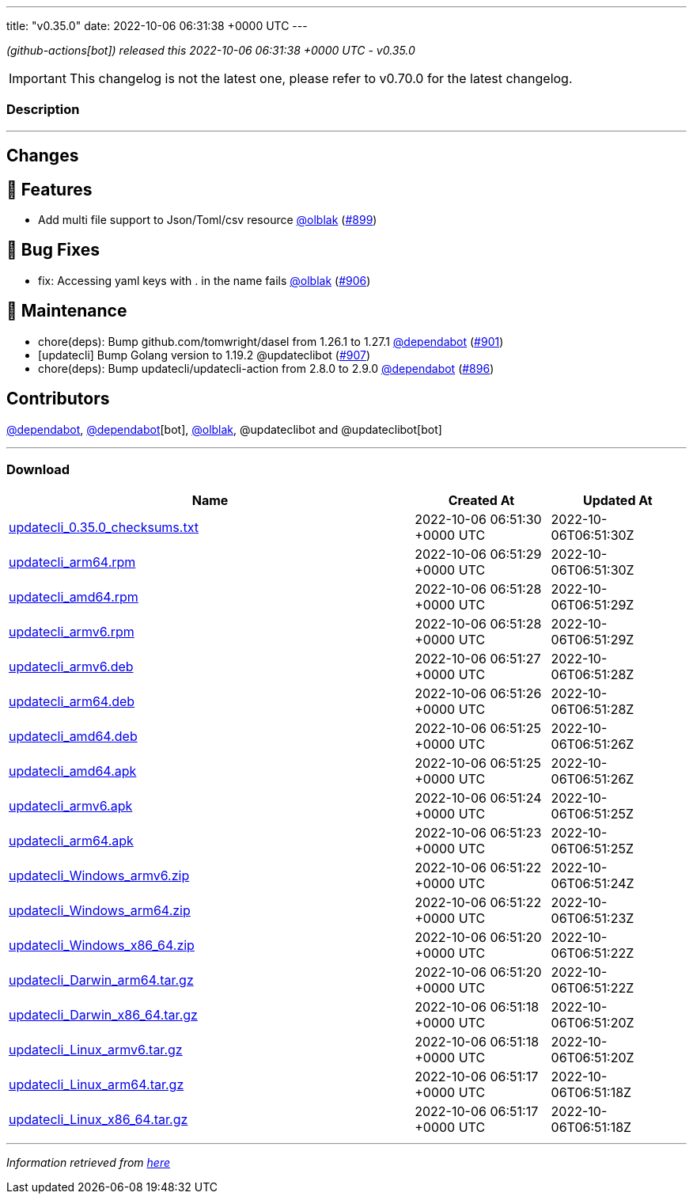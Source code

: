 ---
title: "v0.35.0"
date: 2022-10-06 06:31:38 +0000 UTC
---
// Disclaimer: this file is generated, do not edit it manually.


__ (github-actions[bot]) released this 2022-10-06 06:31:38 +0000 UTC - v0.35.0__



IMPORTANT: This changelog is not the latest one, please refer to v0.70.0 for the latest changelog.


=== Description

---

++++

<h2>Changes</h2>
<h2>🚀 Features</h2>
<ul>
<li>Add multi file support to Json/Toml/csv resource <a class="user-mention notranslate" data-hovercard-type="user" data-hovercard-url="/users/olblak/hovercard" data-octo-click="hovercard-link-click" data-octo-dimensions="link_type:self" href="https://github.com/olblak">@olblak</a> (<a class="issue-link js-issue-link" data-error-text="Failed to load title" data-id="1392898293" data-permission-text="Title is private" data-url="https://github.com/updatecli/updatecli/issues/899" data-hovercard-type="pull_request" data-hovercard-url="/updatecli/updatecli/pull/899/hovercard" href="https://github.com/updatecli/updatecli/pull/899">#899</a>)</li>
</ul>
<h2>🐛 Bug Fixes</h2>
<ul>
<li>fix: Accessing yaml keys with . in the name fails <a class="user-mention notranslate" data-hovercard-type="user" data-hovercard-url="/users/olblak/hovercard" data-octo-click="hovercard-link-click" data-octo-dimensions="link_type:self" href="https://github.com/olblak">@olblak</a> (<a class="issue-link js-issue-link" data-error-text="Failed to load title" data-id="1396126759" data-permission-text="Title is private" data-url="https://github.com/updatecli/updatecli/issues/906" data-hovercard-type="pull_request" data-hovercard-url="/updatecli/updatecli/pull/906/hovercard" href="https://github.com/updatecli/updatecli/pull/906">#906</a>)</li>
</ul>
<h2>🧰 Maintenance</h2>
<ul>
<li>chore(deps): Bump github.com/tomwright/dasel from 1.26.1 to 1.27.1 <a class="user-mention notranslate" data-hovercard-type="organization" data-hovercard-url="/orgs/dependabot/hovercard" data-octo-click="hovercard-link-click" data-octo-dimensions="link_type:self" href="https://github.com/dependabot">@dependabot</a> (<a class="issue-link js-issue-link" data-error-text="Failed to load title" data-id="1394549427" data-permission-text="Title is private" data-url="https://github.com/updatecli/updatecli/issues/901" data-hovercard-type="pull_request" data-hovercard-url="/updatecli/updatecli/pull/901/hovercard" href="https://github.com/updatecli/updatecli/pull/901">#901</a>)</li>
<li>[updatecli] Bump Golang version to 1.19.2 @updateclibot (<a class="issue-link js-issue-link" data-error-text="Failed to load title" data-id="1396139621" data-permission-text="Title is private" data-url="https://github.com/updatecli/updatecli/issues/907" data-hovercard-type="pull_request" data-hovercard-url="/updatecli/updatecli/pull/907/hovercard" href="https://github.com/updatecli/updatecli/pull/907">#907</a>)</li>
<li>chore(deps): Bump updatecli/updatecli-action from 2.8.0 to 2.9.0 <a class="user-mention notranslate" data-hovercard-type="organization" data-hovercard-url="/orgs/dependabot/hovercard" data-octo-click="hovercard-link-click" data-octo-dimensions="link_type:self" href="https://github.com/dependabot">@dependabot</a> (<a class="issue-link js-issue-link" data-error-text="Failed to load title" data-id="1389181493" data-permission-text="Title is private" data-url="https://github.com/updatecli/updatecli/issues/896" data-hovercard-type="pull_request" data-hovercard-url="/updatecli/updatecli/pull/896/hovercard" href="https://github.com/updatecli/updatecli/pull/896">#896</a>)</li>
</ul>
<h2>Contributors</h2>
<p><a class="user-mention notranslate" data-hovercard-type="organization" data-hovercard-url="/orgs/dependabot/hovercard" data-octo-click="hovercard-link-click" data-octo-dimensions="link_type:self" href="https://github.com/dependabot">@dependabot</a>, <a class="user-mention notranslate" data-hovercard-type="organization" data-hovercard-url="/orgs/dependabot/hovercard" data-octo-click="hovercard-link-click" data-octo-dimensions="link_type:self" href="https://github.com/dependabot">@dependabot</a>[bot], <a class="user-mention notranslate" data-hovercard-type="user" data-hovercard-url="/users/olblak/hovercard" data-octo-click="hovercard-link-click" data-octo-dimensions="link_type:self" href="https://github.com/olblak">@olblak</a>, @updateclibot and @updateclibot[bot]</p>

++++

---



=== Download

[cols="3,1,1" options="header" frame="all" grid="rows"]
|===
| Name | Created At | Updated At

| link:https://github.com/updatecli/updatecli/releases/download/v0.35.0/updatecli_0.35.0_checksums.txt[updatecli_0.35.0_checksums.txt] | 2022-10-06 06:51:30 +0000 UTC | 2022-10-06T06:51:30Z

| link:https://github.com/updatecli/updatecli/releases/download/v0.35.0/updatecli_arm64.rpm[updatecli_arm64.rpm] | 2022-10-06 06:51:29 +0000 UTC | 2022-10-06T06:51:30Z

| link:https://github.com/updatecli/updatecli/releases/download/v0.35.0/updatecli_amd64.rpm[updatecli_amd64.rpm] | 2022-10-06 06:51:28 +0000 UTC | 2022-10-06T06:51:29Z

| link:https://github.com/updatecli/updatecli/releases/download/v0.35.0/updatecli_armv6.rpm[updatecli_armv6.rpm] | 2022-10-06 06:51:28 +0000 UTC | 2022-10-06T06:51:29Z

| link:https://github.com/updatecli/updatecli/releases/download/v0.35.0/updatecli_armv6.deb[updatecli_armv6.deb] | 2022-10-06 06:51:27 +0000 UTC | 2022-10-06T06:51:28Z

| link:https://github.com/updatecli/updatecli/releases/download/v0.35.0/updatecli_arm64.deb[updatecli_arm64.deb] | 2022-10-06 06:51:26 +0000 UTC | 2022-10-06T06:51:28Z

| link:https://github.com/updatecli/updatecli/releases/download/v0.35.0/updatecli_amd64.deb[updatecli_amd64.deb] | 2022-10-06 06:51:25 +0000 UTC | 2022-10-06T06:51:26Z

| link:https://github.com/updatecli/updatecli/releases/download/v0.35.0/updatecli_amd64.apk[updatecli_amd64.apk] | 2022-10-06 06:51:25 +0000 UTC | 2022-10-06T06:51:26Z

| link:https://github.com/updatecli/updatecli/releases/download/v0.35.0/updatecli_armv6.apk[updatecli_armv6.apk] | 2022-10-06 06:51:24 +0000 UTC | 2022-10-06T06:51:25Z

| link:https://github.com/updatecli/updatecli/releases/download/v0.35.0/updatecli_arm64.apk[updatecli_arm64.apk] | 2022-10-06 06:51:23 +0000 UTC | 2022-10-06T06:51:25Z

| link:https://github.com/updatecli/updatecli/releases/download/v0.35.0/updatecli_Windows_armv6.zip[updatecli_Windows_armv6.zip] | 2022-10-06 06:51:22 +0000 UTC | 2022-10-06T06:51:24Z

| link:https://github.com/updatecli/updatecli/releases/download/v0.35.0/updatecli_Windows_arm64.zip[updatecli_Windows_arm64.zip] | 2022-10-06 06:51:22 +0000 UTC | 2022-10-06T06:51:23Z

| link:https://github.com/updatecli/updatecli/releases/download/v0.35.0/updatecli_Windows_x86_64.zip[updatecli_Windows_x86_64.zip] | 2022-10-06 06:51:20 +0000 UTC | 2022-10-06T06:51:22Z

| link:https://github.com/updatecli/updatecli/releases/download/v0.35.0/updatecli_Darwin_arm64.tar.gz[updatecli_Darwin_arm64.tar.gz] | 2022-10-06 06:51:20 +0000 UTC | 2022-10-06T06:51:22Z

| link:https://github.com/updatecli/updatecli/releases/download/v0.35.0/updatecli_Darwin_x86_64.tar.gz[updatecli_Darwin_x86_64.tar.gz] | 2022-10-06 06:51:18 +0000 UTC | 2022-10-06T06:51:20Z

| link:https://github.com/updatecli/updatecli/releases/download/v0.35.0/updatecli_Linux_armv6.tar.gz[updatecli_Linux_armv6.tar.gz] | 2022-10-06 06:51:18 +0000 UTC | 2022-10-06T06:51:20Z

| link:https://github.com/updatecli/updatecli/releases/download/v0.35.0/updatecli_Linux_arm64.tar.gz[updatecli_Linux_arm64.tar.gz] | 2022-10-06 06:51:17 +0000 UTC | 2022-10-06T06:51:18Z

| link:https://github.com/updatecli/updatecli/releases/download/v0.35.0/updatecli_Linux_x86_64.tar.gz[updatecli_Linux_x86_64.tar.gz] | 2022-10-06 06:51:17 +0000 UTC | 2022-10-06T06:51:18Z

|===


---

__Information retrieved from link:https://github.com/updatecli/updatecli/releases/tag/v0.35.0[here]__

